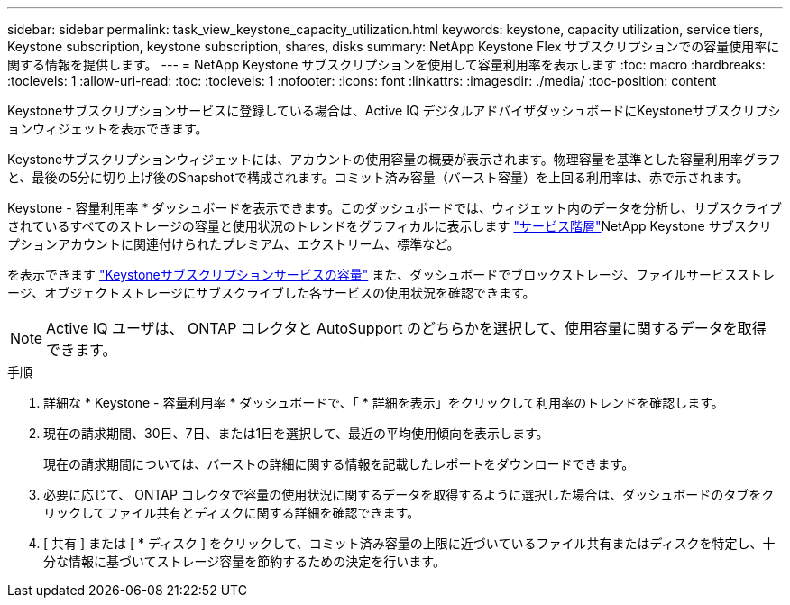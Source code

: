 ---
sidebar: sidebar 
permalink: task_view_keystone_capacity_utilization.html 
keywords: keystone, capacity utilization, service tiers, Keystone subscription, keystone subscription, shares, disks 
summary: NetApp Keystone Flex サブスクリプションでの容量使用率に関する情報を提供します。 
---
= NetApp Keystone サブスクリプションを使用して容量利用率を表示します
:toc: macro
:hardbreaks:
:toclevels: 1
:allow-uri-read: 
:toc: 
:toclevels: 1
:nofooter: 
:icons: font
:linkattrs: 
:imagesdir: ./media/
:toc-position: content


[role="lead"]
Keystoneサブスクリプションサービスに登録している場合は、Active IQ デジタルアドバイザダッシュボードにKeystoneサブスクリプションウィジェットを表示できます。

Keystoneサブスクリプションウィジェットには、アカウントの使用容量の概要が表示されます。物理容量を基準とした容量利用率グラフと、最後の5分に切り上げ後のSnapshotで構成されます。コミット済み容量（バースト容量）を上回る利用率は、赤で示されます。

Keystone - 容量利用率 * ダッシュボードを表示できます。このダッシュボードでは、ウィジェット内のデータを分析し、サブスクライブされているすべてのストレージの容量と使用状況のトレンドをグラフィカルに表示します link:https://docs.netapp.com/us-en/keystone/nkfsosm_performance.html["サービス階層"]NetApp Keystone サブスクリプションアカウントに関連付けられたプレミアム、エクストリーム、標準など。

を表示できます link:https://docs.netapp.com/us-en/keystone/nkfsosm_keystone_service_capacity_definitions.html["Keystoneサブスクリプションサービスの容量"] また、ダッシュボードでブロックストレージ、ファイルサービスストレージ、オブジェクトストレージにサブスクライブした各サービスの使用状況を確認できます。


NOTE: Active IQ ユーザは、 ONTAP コレクタと AutoSupport のどちらかを選択して、使用容量に関するデータを取得できます。

.手順
. 詳細な * Keystone - 容量利用率 * ダッシュボードで、「 * 詳細を表示」をクリックして利用率のトレンドを確認します。
. 現在の請求期間、30日、7日、または1日を選択して、最近の平均使用傾向を表示します。
+
現在の請求期間については、バーストの詳細に関する情報を記載したレポートをダウンロードできます。

. 必要に応じて、 ONTAP コレクタで容量の使用状況に関するデータを取得するように選択した場合は、ダッシュボードのタブをクリックしてファイル共有とディスクに関する詳細を確認できます。
. [ 共有 ] または [ * ディスク ] をクリックして、コミット済み容量の上限に近づいているファイル共有またはディスクを特定し、十分な情報に基づいてストレージ容量を節約するための決定を行います。

